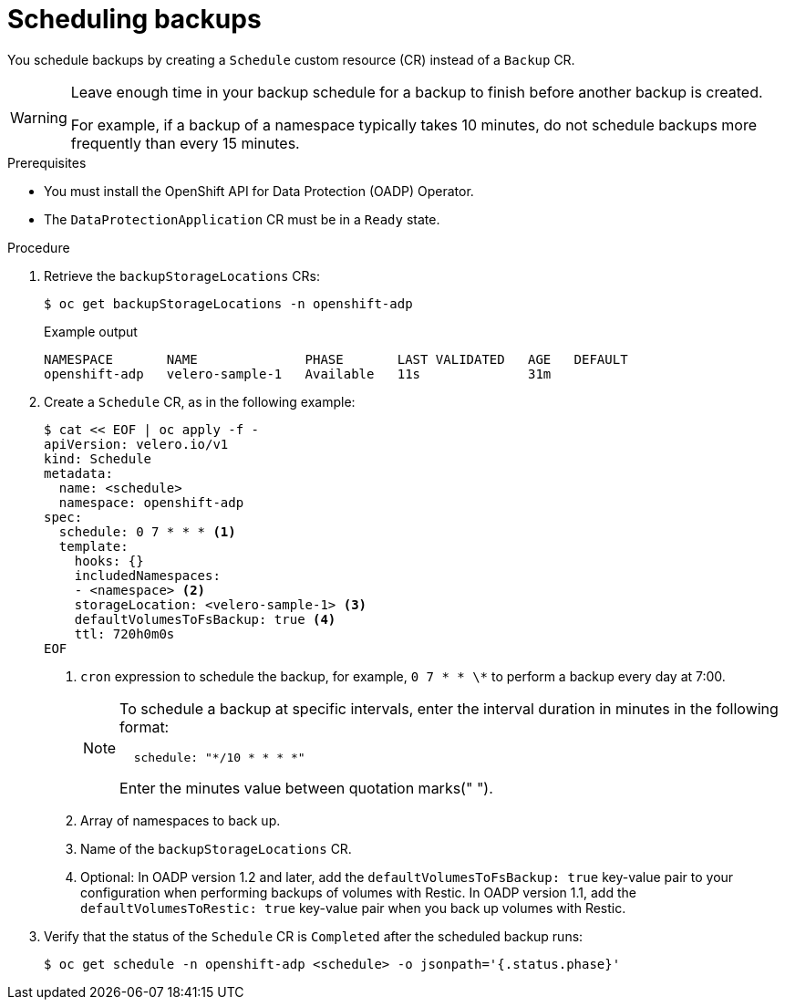 // Module included in the following assemblies:
//
// * backup_and_restore/application_backup_and_restore/backing_up_and_restoring/backing-up-applications.adoc

:_mod-docs-content-type: PROCEDURE
[id="oadp-scheduling-backups_{context}"]
= Scheduling backups

You schedule backups by creating a `Schedule` custom resource (CR) instead of a `Backup` CR.

[WARNING]
====
Leave enough time in your backup schedule for a backup to finish before another backup is created.

For example, if a backup of a namespace typically takes 10 minutes, do not schedule backups more frequently than every 15 minutes.
====

.Prerequisites

* You must install the OpenShift API for Data Protection (OADP) Operator.
* The `DataProtectionApplication` CR must be in a `Ready` state.

.Procedure

. Retrieve the `backupStorageLocations` CRs:
+
[source,terminal]
----
$ oc get backupStorageLocations -n openshift-adp
----
+
.Example output
+
[source,terminal]
----
NAMESPACE       NAME              PHASE       LAST VALIDATED   AGE   DEFAULT
openshift-adp   velero-sample-1   Available   11s              31m
----

. Create a `Schedule` CR, as in the following example:
+
[source,yaml]
----
$ cat << EOF | oc apply -f -
apiVersion: velero.io/v1
kind: Schedule
metadata:
  name: <schedule>
  namespace: openshift-adp
spec:
  schedule: 0 7 * * * <1>
  template:
    hooks: {}
    includedNamespaces:
    - <namespace> <2>
    storageLocation: <velero-sample-1> <3>
    defaultVolumesToFsBackup: true <4>
    ttl: 720h0m0s
EOF
----
+
<1> `cron` expression to schedule the backup, for example, `0 7 * * \*` to perform a backup every day at 7:00.
+
[NOTE]
====
To schedule a backup at specific intervals, enter the interval duration in minutes in the following format:
----
  schedule: "*/10 * * * *"
----
Enter the minutes value between quotation marks(" ").
====
+
<2> Array of namespaces to back up.
+
<3> Name of the `backupStorageLocations` CR.
+
<4> Optional: In OADP version 1.2 and later, add the `defaultVolumesToFsBackup: true` key-value pair to your configuration when performing backups of volumes with Restic. In OADP version 1.1, add the `defaultVolumesToRestic: true` key-value pair when you back up volumes with Restic.

. Verify that the status of the `Schedule` CR is `Completed` after the scheduled backup runs:
+
[source,terminal]
----
$ oc get schedule -n openshift-adp <schedule> -o jsonpath='{.status.phase}'
----
